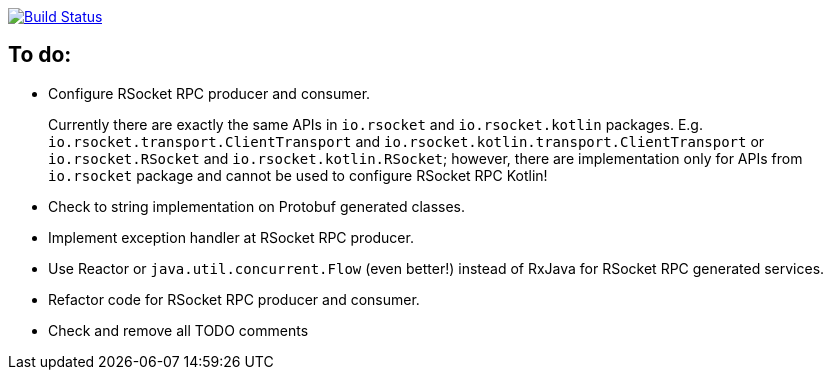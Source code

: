 image:https://travis-ci.org/kamilduda/spring-boot-rsocket-spike.svg?branch=master["Build Status", link="https://travis-ci.org/kamilduda/spring-boot-rsocket-spike"]

== To do:

* Configure RSocket RPC producer and consumer.
+
Currently there are exactly the same APIs in `io.rsocket` and `io.rsocket.kotlin` packages.
E.g. `io.rsocket.transport.ClientTransport` and `io.rsocket.kotlin.transport.ClientTransport` or `io.rsocket.RSocket` and `io.rsocket.kotlin.RSocket`; however, there are implementation only for APIs from `io.rsocket` package and cannot be used to configure RSocket RPC Kotlin!

* Check to string implementation on Protobuf generated classes.
* Implement exception handler at RSocket RPC producer.
* Use Reactor or `java.util.concurrent.Flow` (even better!) instead of RxJava for RSocket RPC generated services.
* Refactor code for RSocket RPC producer and consumer.
* Check and remove all TODO comments
